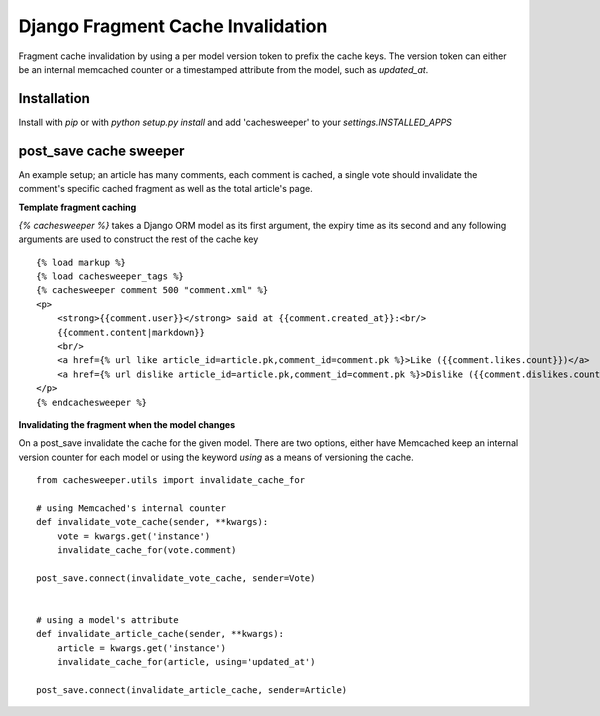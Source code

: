 ==================================
Django Fragment Cache Invalidation
==================================

Fragment cache invalidation by using a per model version token to prefix the cache keys. The version token can either be an internal memcached counter or a timestamped attribute from the model, such as `updated_at`.

Installation
------------

Install with `pip` or with `python setup.py install` and add 'cachesweeper' to your `settings.INSTALLED_APPS`


post_save cache sweeper
-----------------------

An example setup; an article has many comments, each comment is cached, a single vote should invalidate the comment's specific cached fragment as well as the total article's page.
    
**Template fragment caching**

`{% cachesweeper %}` takes a Django ORM model as its first argument, the expiry time as its second and any following arguments are used to construct the rest of the cache key

::

    {% load markup %}
    {% load cachesweeper_tags %}
    {% cachesweeper comment 500 "comment.xml" %}
    <p>
        <strong>{{comment.user}}</strong> said at {{comment.created_at}}:<br/>
        {{comment.content|markdown}}
        <br/>
        <a href={% url like article_id=article.pk,comment_id=comment.pk %}>Like ({{comment.likes.count}})</a>
        <a href={% url dislike article_id=article.pk,comment_id=comment.pk %}>Dislike ({{comment.dislikes.count}})</a>
    </p>
    {% endcachesweeper %}

**Invalidating the fragment when the model changes**

On a post_save invalidate the cache for the given model. There are two options, either have Memcached keep an internal version counter for each model or using the keyword `using` as a means of versioning the cache.

::
    
    from cachesweeper.utils import invalidate_cache_for
    
    # using Memcached's internal counter
    def invalidate_vote_cache(sender, **kwargs):
        vote = kwargs.get('instance')
        invalidate_cache_for(vote.comment)
    
    post_save.connect(invalidate_vote_cache, sender=Vote)
    
    
    # using a model's attribute
    def invalidate_article_cache(sender, **kwargs):
        article = kwargs.get('instance')
        invalidate_cache_for(article, using='updated_at')
    
    post_save.connect(invalidate_article_cache, sender=Article)

